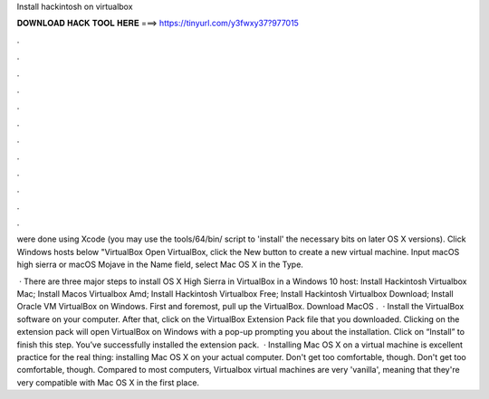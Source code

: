 Install hackintosh on virtualbox



𝐃𝐎𝐖𝐍𝐋𝐎𝐀𝐃 𝐇𝐀𝐂𝐊 𝐓𝐎𝐎𝐋 𝐇𝐄𝐑𝐄 ===> https://tinyurl.com/y3fwxy37?977015



.



.



.



.



.



.



.



.



.



.



.



.

were done using Xcode (you may use the tools/64/bin/ script to 'install' the necessary bits on later OS X versions). Click Windows hosts below "VirtualBox  Open VirtualBox, click the New button to create a new virtual machine. Input macOS high sierra or macOS Mojave in the Name field, select Mac OS X in the Type.

 · There are three major steps to install OS X High Sierra in VirtualBox in a Windows 10 host: Install Hackintosh Virtualbox Mac; Install Macos Virtualbox Amd; Install Hackintosh Virtualbox Free; Install Hackintosh Virtualbox Download; Install Oracle VM VirtualBox on Windows. First and foremost, pull up the VirtualBox. Download MacOS .  · Install the VirtualBox software on your computer. After that, click on the VirtualBox Extension Pack file that you downloaded. Clicking on the extension pack will open VirtualBox on Windows with a pop-up prompting you about the installation. Click on “Install” to finish this step. You’ve successfully installed the extension pack.  · Installing Mac OS X on a virtual machine is excellent practice for the real thing: installing Mac OS X on your actual computer. Don't get too comfortable, though. Don't get too comfortable, though. Compared to most computers, Virtualbox virtual machines are very 'vanilla', meaning that they're very compatible with Mac OS X in the first place.
